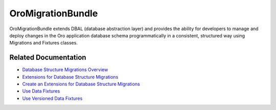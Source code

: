 .. _bundle-docs-platform-migration-bundle:

OroMigrationBundle
==================

OroMigrationBundle extends DBAL (database abstraction layer) and provides the ability for developers to manage and deploy changes in the Oro application database schema programmatically in a consistent, structured way using Migrations and Fixtures classes.

Related Documentation
---------------------

* `Database Structure Migrations Overview <https://github.com/oroinc/platform/tree/master/src/Oro/Bundle/MigrationBundle#database-structure-migrations>`__
* `Extensions for Database Structure Migrations <https://github.com/oroinc/platform/tree/master/src/Oro/Bundle/MigrationBundle#extensions-for-database-structure-migrations>`__
* `Create an Extensions for Database Structure Migrations <https://github.com/oroinc/platform/tree/master/src/Oro/Bundle/MigrationBundle#create-own-extensions-for-database-structure-migrations>`__
* `Use Data Fixtures <https://github.com/oroinc/platform/tree/master/src/Oro/Bundle/MigrationBundle#data-fixtures>`__
* `Use Versioned Data Fixtures <https://github.com/oroinc/platform/tree/master/src/Oro/Bundle/MigrationBundle#versioned-fixtures>`__


